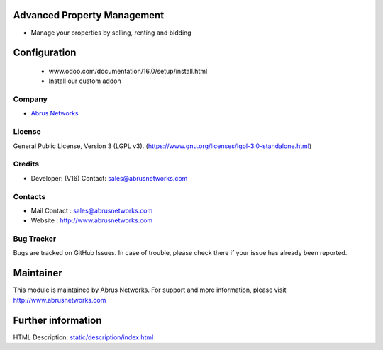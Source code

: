 .. image:: https://img.shields.io/badge/licence-LGPL--3-green.svg
    :target: https://www.gnu.org/licenses/lgpl-3.0-standalone.html
    :alt: License: LGPL-3

Advanced Property Management
============================
* Manage your properties by selling, renting and bidding

Configuration
=============
    - www.odoo.com/documentation/16.0/setup/install.html
    - Install our custom addon

Company
-------
* `Abrus Networks <http://www.abrusnetworks.com/>`__

License
-------
General Public License, Version 3 (LGPL v3).
(https://www.gnu.org/licenses/lgpl-3.0-standalone.html)

Credits
-------
* Developer: (V16)  Contact: sales@abrusnetworks.com

Contacts
--------
* Mail Contact : sales@abrusnetworks.com
* Website : http://www.abrusnetworks.com

Bug Tracker
-----------
Bugs are tracked on GitHub Issues. In case of trouble, please check there if your issue has already been reported.

Maintainer
==========
.. image:: https://i2.wp.com/abrusnetworks.com/wp-content/uploads/2019/05/ABRUSLOGO-2.png?fit=561%2C169&ssl=1
   :target: http://www.abrusnetworks.com

This module is maintained by Abrus Networks.
For support and more information, please visit http://www.abrusnetworks.com

Further information
===================
HTML Description: `<static/description/index.html>`__
